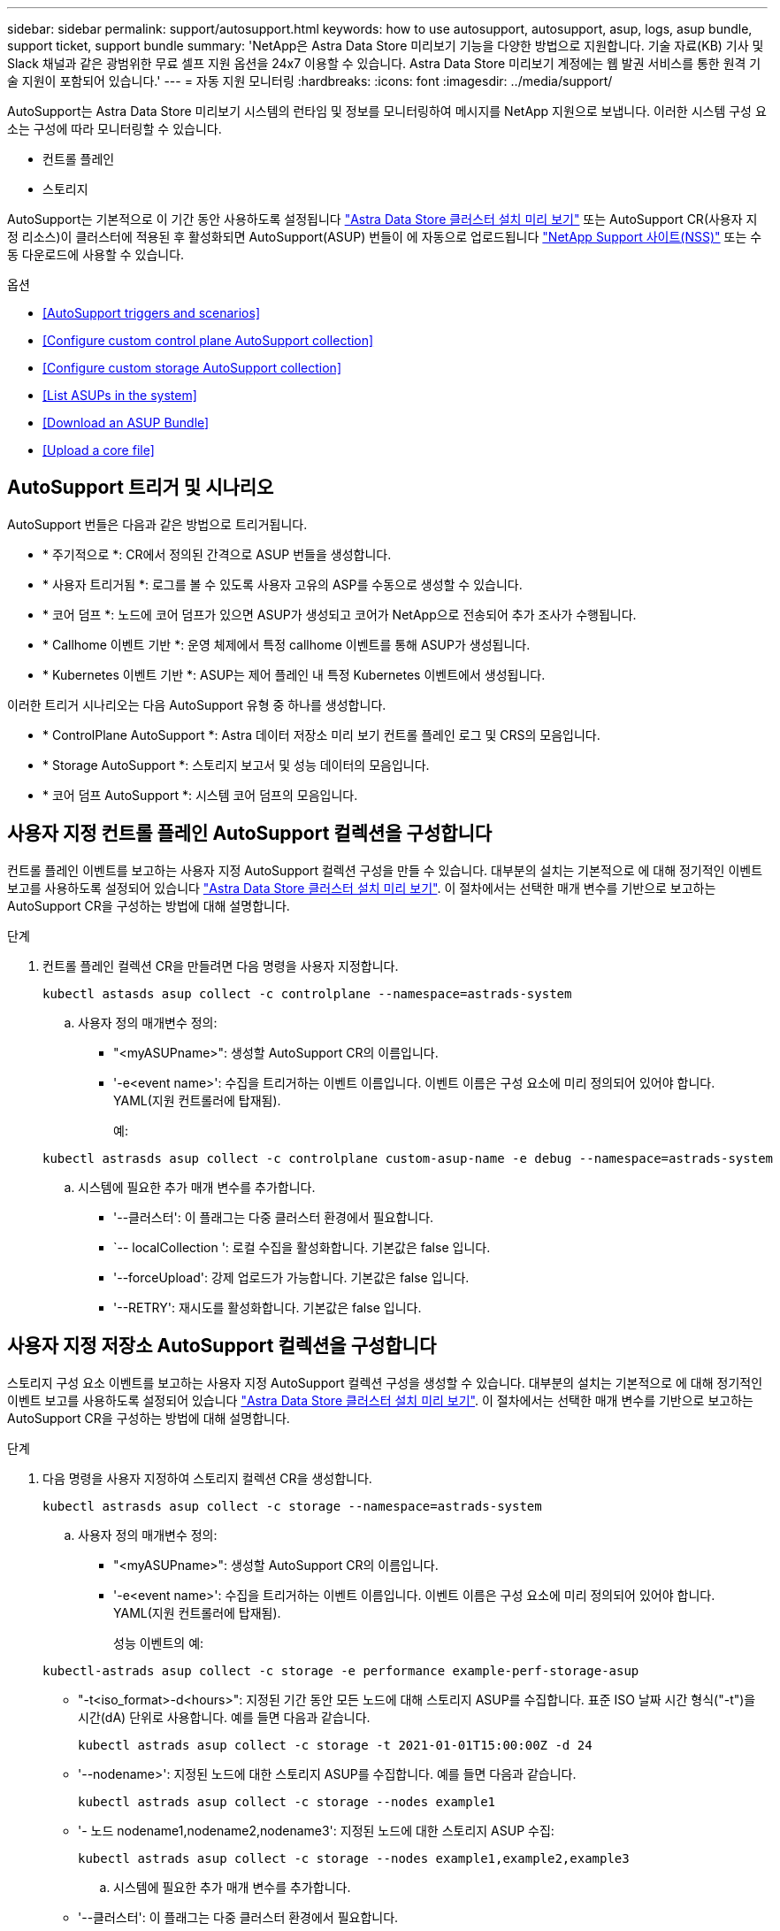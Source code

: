 ---
sidebar: sidebar 
permalink: support/autosupport.html 
keywords: how to use autosupport, autosupport, asup, logs, asup bundle, support ticket, support bundle 
summary: 'NetApp은 Astra Data Store 미리보기 기능을 다양한 방법으로 지원합니다. 기술 자료(KB) 기사 및 Slack 채널과 같은 광범위한 무료 셀프 지원 옵션을 24x7 이용할 수 있습니다. Astra Data Store 미리보기 계정에는 웹 발권 서비스를 통한 원격 기술 지원이 포함되어 있습니다.' 
---
= 자동 지원 모니터링
:hardbreaks:
:icons: font
:imagesdir: ../media/support/


AutoSupport는 Astra Data Store 미리보기 시스템의 런타임 및 정보를 모니터링하여 메시지를 NetApp 지원으로 보냅니다. 이러한 시스템 구성 요소는 구성에 따라 모니터링할 수 있습니다.

* 컨트롤 플레인
* 스토리지


AutoSupport는 기본적으로 이 기간 동안 사용하도록 설정됩니다 link:../get-started/install-ads.html#install-the-astra-data-store-cluster["Astra Data Store 클러스터 설치 미리 보기"] 또는 AutoSupport CR(사용자 지정 리소스)이 클러스터에 적용된 후 활성화되면 AutoSupport(ASUP) 번들이 에 자동으로 업로드됩니다 https://mysupport.netapp.com/site/["NetApp Support 사이트(NSS)"^] 또는 수동 다운로드에 사용할 수 있습니다.

.옵션
* <<AutoSupport triggers and scenarios>>
* <<Configure custom control plane AutoSupport collection>>
* <<Configure custom storage AutoSupport collection>>
* <<List ASUPs in the system>>
* <<Download an ASUP Bundle>>
* <<Upload a core file>>




== AutoSupport 트리거 및 시나리오

AutoSupport 번들은 다음과 같은 방법으로 트리거됩니다.

* * 주기적으로 *: CR에서 정의된 간격으로 ASUP 번들을 생성합니다.
* * 사용자 트리거됨 *: 로그를 볼 수 있도록 사용자 고유의 ASP를 수동으로 생성할 수 있습니다.
* * 코어 덤프 *: 노드에 코어 덤프가 있으면 ASUP가 생성되고 코어가 NetApp으로 전송되어 추가 조사가 수행됩니다.
* * Callhome 이벤트 기반 *: 운영 체제에서 특정 callhome 이벤트를 통해 ASUP가 생성됩니다.
* * Kubernetes 이벤트 기반 *: ASUP는 제어 플레인 내 특정 Kubernetes 이벤트에서 생성됩니다.


이러한 트리거 시나리오는 다음 AutoSupport 유형 중 하나를 생성합니다.

* * ControlPlane AutoSupport *: Astra 데이터 저장소 미리 보기 컨트롤 플레인 로그 및 CRS의 모음입니다.
* * Storage AutoSupport *: 스토리지 보고서 및 성능 데이터의 모음입니다.
* * 코어 덤프 AutoSupport *: 시스템 코어 덤프의 모음입니다.




== 사용자 지정 컨트롤 플레인 AutoSupport 컬렉션을 구성합니다

컨트롤 플레인 이벤트를 보고하는 사용자 지정 AutoSupport 컬렉션 구성을 만들 수 있습니다. 대부분의 설치는 기본적으로 에 대해 정기적인 이벤트 보고를 사용하도록 설정되어 있습니다 link:../get-started/install-ads.html#install-the-astra-data-store-cluster["Astra Data Store 클러스터 설치 미리 보기"]. 이 절차에서는 선택한 매개 변수를 기반으로 보고하는 AutoSupport CR을 구성하는 방법에 대해 설명합니다.

.단계
. 컨트롤 플레인 컬렉션 CR을 만들려면 다음 명령을 사용자 지정합니다.
+
[listing]
----
kubectl astasds asup collect -c controlplane --namespace=astrads-system
----
+
.. 사용자 정의 매개변수 정의:
+
*** "<myASUPname>": 생성할 AutoSupport CR의 이름입니다.
*** '-e<event name>': 수집을 트리거하는 이벤트 이름입니다. 이벤트 이름은 구성 요소에 미리 정의되어 있어야 합니다. YAML(지원 컨트롤러에 탑재됨).
+
예:

+
[listing]
----
kubectl astrasds asup collect -c controlplane custom-asup-name -e debug --namespace=astrads-system
----


.. 시스템에 필요한 추가 매개 변수를 추가합니다.
+
*** '--클러스터': 이 플래그는 다중 클러스터 환경에서 필요합니다.
*** `-- localCollection ': 로컬 수집을 활성화합니다. 기본값은 false 입니다.
*** '--forceUpload': 강제 업로드가 가능합니다. 기본값은 false 입니다.
*** '--RETRY': 재시도를 활성화합니다. 기본값은 false 입니다.








== 사용자 지정 저장소 AutoSupport 컬렉션을 구성합니다

스토리지 구성 요소 이벤트를 보고하는 사용자 지정 AutoSupport 컬렉션 구성을 생성할 수 있습니다. 대부분의 설치는 기본적으로 에 대해 정기적인 이벤트 보고를 사용하도록 설정되어 있습니다 link:../get-started/install-ads.html#install-the-astra-data-store-cluster["Astra Data Store 클러스터 설치 미리 보기"]. 이 절차에서는 선택한 매개 변수를 기반으로 보고하는 AutoSupport CR을 구성하는 방법에 대해 설명합니다.

.단계
. 다음 명령을 사용자 지정하여 스토리지 컬렉션 CR을 생성합니다.
+
[listing]
----
kubectl astrasds asup collect -c storage --namespace=astrads-system
----
+
.. 사용자 정의 매개변수 정의:
+
*** "<myASUPname>": 생성할 AutoSupport CR의 이름입니다.
*** '-e<event name>': 수집을 트리거하는 이벤트 이름입니다. 이벤트 이름은 구성 요소에 미리 정의되어 있어야 합니다. YAML(지원 컨트롤러에 탑재됨).
+
성능 이벤트의 예:

+
[listing]
----
kubectl-astrads asup collect -c storage -e performance example-perf-storage-asup
----
*** "-t<iso_format>-d<hours>": 지정된 기간 동안 모든 노드에 대해 스토리지 ASUP를 수집합니다. 표준 ISO 날짜 시간 형식("-t")을 시간(dA) 단위로 사용합니다. 예를 들면 다음과 같습니다.
+
[listing]
----
kubectl astrads asup collect -c storage -t 2021-01-01T15:00:00Z -d 24
----
*** '--nodename>': 지정된 노드에 대한 스토리지 ASUP를 수집합니다. 예를 들면 다음과 같습니다.
+
[listing]
----
kubectl astrads asup collect -c storage --nodes example1
----
*** '- 노드 nodename1,nodename2,nodename3': 지정된 노드에 대한 스토리지 ASUP 수집:
+
[listing]
----
kubectl astrads asup collect -c storage --nodes example1,example2,example3
----


.. 시스템에 필요한 추가 매개 변수를 추가합니다.
+
*** '--클러스터': 이 플래그는 다중 클러스터 환경에서 필요합니다.
*** `-- localCollection ': 로컬 수집을 활성화합니다. 기본값은 false 입니다.
*** '--forceUpload': 강제 업로드가 가능합니다. 기본값은 false 입니다.
*** '--RETRY': 재시도를 활성화합니다. 기본값은 false 입니다.








== 시스템에 ASP를 나열합니다

다음 명령을 사용하여 시스템의 ASP를 이름으로 나열할 수 있습니다.

[listing]
----
kubectl astrasds asup list --namespace=astrads-system
----
샘플 반응:

[listing]
----
NAMESPACE      NAME                                  SEQUENCE NUMBER EVENT                      SIZE  STATE       LOCAL COLLECTION
astrads-system  storage-callhome.reboot.unknown-...  1               callhome.reboot.unknown    0     uploaded    astrads-ds-support-tdl2h:
astrads-system  storage-callhome.reboot.unknown-...  2               callhome.reboot.unknown    0     uploaded    astrads-ds-support-xx6n8:
astrads-system  storage-callhome.reboot.unknown-...  3               callhome.reboot.unknown    0     uploaded    astrads-ds-support-qghnx:
----


== ASUP 번들을 다운로드하십시오

이 명령을 사용하여 로컬에서 수집한 ASUP 번들을 다운로드할 수 있습니다. 현재 작업 디렉토리 이외의 위치를 지정하려면 '-o<location>'을 사용합니다.

[listing]
----
./kubectl-astrasds asup download <ASUP_bundle_name> -o <location>
----


== 코어 파일을 업로드합니다

서비스가 충돌하면 충돌 시 관련 메모리 콘텐츠가 포함된 파일(코어 파일이라고 함)과 함께 AutoSupport(ASUP) 메시지가 생성됩니다. Astra Data Store 미리 보기에서 ASUP 메시지를 NetApp Support에 자동으로 업로드하지만, ASUP 메시지와 연관된 코어 파일을 수동으로 업로드해야 합니다.

.단계
. 다음 "kubbtl" 명령을 사용하여 ASUP 메시지를 확인하십시오.
+
[listing]
----
kubectl astrasds asup list --namespace=astrads-system
----
+
다음과 유사한 출력이 표시됩니다.

+
[listing]
----
NAMESPACE       NAME                      SEQUENCE NUMBER  EVENT     SIZE       STATE       LOCAL COLLECTION

astrads-system  storage-coredump-2021...  1                coredump  197848373  compressed  astrads-ds-support-sxxn7:/var/...
----
. 다음 "kubbtl" 명령을 사용하여 ASUP 메시지에서 핵심 파일을 다운로드합니다. 다운로드한 파일의 대상 디렉토리를 지정하려면 '-o' 옵션을 사용합니다.
+
[listing]
----
kubectl astrads asup download storage-coredump-20211216t140851311961680 -o <absolute_path_to_destination_directory>
----
+

NOTE: 다른 핵심 파일이 삭제되어 코어 파일을 다운로드하지 못하는 경우가 드물게 있습니다. 이 경우 "Cannot stat: No such file or directory" 오류가 반환됩니다. 이 오류가 표시되면 를 사용할 수 있습니다 link:get-help-ads.html["도움을 받으십시오"].

. 웹 브라우저를 열고 로 이동합니다 https://upload.netapp.com/sg["NetApp 인증된 파일 업로드 툴"^], 아직 로그인하지 않은 경우 NetApp 지원 자격 증명을 입력합니다.
. 케이스 번호가 없습니다 * 확인란을 선택합니다.
. 가장 가까운 지역 * 메뉴에서 가장 가까운 지역을 선택합니다.
. 업로드 * 버튼을 선택합니다.
. 이전에 다운로드한 코어 파일을 찾아 선택합니다.
+
업로드가 시작됩니다. 업로드가 완료되면 성공 메시지가 나타납니다.



[discrete]
== 자세한 내용을 확인하십시오

* https://kb.netapp.com/Advice_and_Troubleshooting/Miscellaneous/How_to_upload_a_file_to_NetApp["NetApp에 파일을 업로드하는 방법(로그인 필요)"^]

